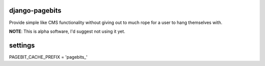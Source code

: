 django-pagebits
===============

Provide simple like CMS functionality without giving out to much
rope for a user to hang themselves with.

**NOTE**: This is alpha software, I'd suggest not using it yet.


settings
========

PAGEBIT_CACHE_PREFIX = 'pagebits_'
